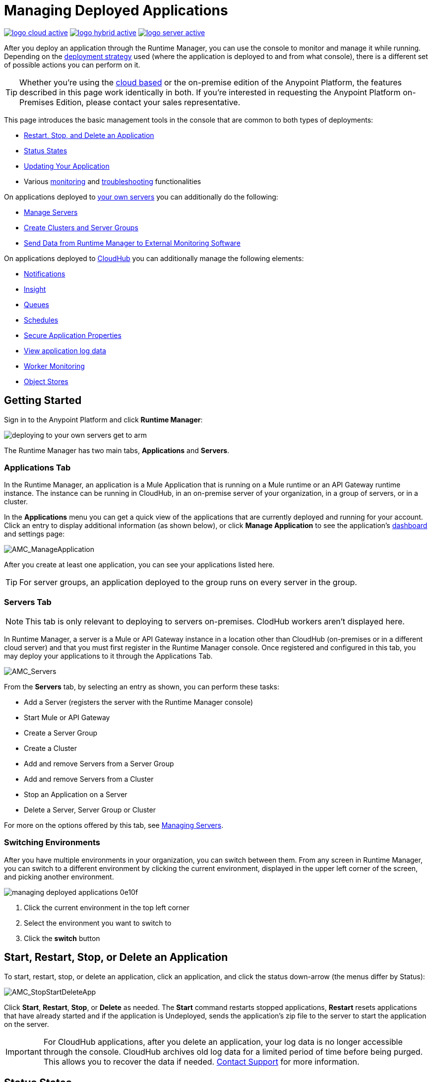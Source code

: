 = Managing Deployed Applications
:keywords: cloudhub, managing, monitoring, deploy, runtime manager, arm

image:logo-cloud-active.png[link="/runtime-manager/deployment-strategies", title="CloudHub"]
image:logo-hybrid-active.png[link="/runtime-manager/deployment-strategies", title="Hybrid Deployment"]
image:logo-server-active.png[link="/runtime-manager/deployment-strategies", title="Anypoint Platform On-Premises"]

After you deploy an application through the Runtime Manager, you can use the console to monitor and manage it while running. Depending on the link:/runtime-manager/deployment-strategies[deployment strategy] used (where the application is deployed to and from what console), there is a different set of possible actions you can perform on it.

[TIP]
Whether you're using the link:https://anypoint.mulesoft.com[cloud based] or the on-premise edition of the Anypoint Platform, the features described in this page work identically in both. If you’re interested in requesting the Anypoint Platform on-Premises Edition, please contact your sales representative.

This page introduces the basic management tools in the console that are common to both types of deployments:

* <<Start, Restart, Stop, and Delete an Application>>
* <<Status States>>
* <<Updating Your Application>>
* Various link:/runtime-manager/monitoring[monitoring] and link:/runtime-manager/troubleshooting[troubleshooting] functionalities


On applications deployed to link:/runtime-manager/managing-applications-on-your-own-servers[your own servers] you can additionally do the following:

* link:/runtime-manager/managing-servers[Manage Servers]
* link:/runtime-manager/managing-servers[Create Clusters and Server Groups]
* link:/runtime-manager/sending-data-from-arm-to-external-monitoring-software[Send Data from Runtime Manager to External Monitoring Software]


On applications deployed to link:/runtime-manager/managing-cloudhub-applications[CloudHub] you can additionally manage the following elements:

* link:/runtime-manager/notifications-on-runtime-manager[Notifications]
* link:/runtime-manager/insight[Insight]
* link:/runtime-manager/managing-queues[Queues]
* link:/runtime-manager/managing-schedules[Schedules]
* link:/runtime-manager/secure-application-properties[Secure Application Properties]
* link:/runtime-manager/viewing-log-data[View application log data]
* link:/runtime-manager/worker-monitoring[Worker Monitoring]
* link:/runtime-manager/managing-application-data-with-object-stores[Object Stores]


== Getting Started

Sign in to the Anypoint Platform and click *Runtime Manager*:

image::deploying-to-your-own-servers-get-to-arm.png[]

The Runtime Manager has two main tabs, *Applications* and *Servers*.

=== Applications Tab

In the Runtime Manager, an application is a Mule Application that is running on a Mule runtime or an API Gateway runtime instance. The instance can be running in CloudHub, in an on-premise server of your organization, in a group of servers, or in a cluster.

In the *Applications* menu you can get a quick view of the applications that are currently deployed and running for your account. Click an entry to display additional information (as shown below), or click *Manage Application* to see the application's link:/runtime-manager/monitoring-dashboards[dashboard] and settings page:

image:AMC_ManageApplication.png[AMC_ManageApplication]

After you create at least one application, you can see your applications listed here.

[TIP]
For server groups, an application deployed to the group runs on every server in the group.

=== Servers Tab

[NOTE]
This tab is only relevant to deploying to servers on-premises. ClodHub workers aren't displayed here.

In Runtime Manager, a server is a Mule or API Gateway instance in a location other than CloudHub (on-premises or in a different cloud server) and that you must first register in the Runtime Manager console. Once registered and configured in this tab, you may deploy your applications to it through the Applications Tab.

image:AMC_Servers2.png[AMC_Servers]

From the *Servers* tab, by selecting an entry as shown, you can perform these tasks:

* Add a Server (registers the server with the Runtime Manager console)
* Start Mule or API Gateway
* Create a Server Group
* Create a Cluster
* Add and remove Servers from a Server Group
* Add and remove Servers from a Cluster
* Stop an Application on a Server
* Delete a Server, Server Group or Cluster


For more on the options offered by this tab, see link:/runtime-manager/managing-servers[Managing Servers].

=== Switching Environments

After you have multiple environments in your organization, you can switch between them. From any screen in Runtime Manager, you can switch to a different environment by clicking the current environment, displayed in the upper left corner of the screen, and picking another environment.

image::managing-deployed-applications-0e10f.png[]

. Click the current environment in the top left corner
. Select the environment you want to switch to
. Click the *switch* button

== Start, Restart, Stop, or Delete an Application

To start, restart, stop, or delete an application, click an application, and click the status down-arrow (the menus differ by Status):

image:AMC_RestartApp.png[AMC_StopStartDeleteApp]

Click *Start*, *Restart*, *Stop*, or *Delete* as needed. The *Start* command restarts stopped applications, *Restart* resets applications that have already started and if the application is Undeployed, sends the application's zip file to the server to start the application on the server.

[IMPORTANT]
For CloudHub applications, after you delete an application, your log data is no longer accessible through the console. CloudHub archives old log data for a limited period of time before being purged. This allows you to recover the data if needed. mailto:cloudhub-support@mulesoft.com[Contact Support] for more information.

////
[NOTE]
====
For applications deployed through PCF:

* *Stop* destroys the virtual machine running the application but retains the entry on the Runtime Manager to keep log continuity.
* *Undeploy* both destroys the virtual machine running the application and deletes the entry for it on the Runtime Manager
====
////



== Status States

The following states appear in the *Status* column:


.Application Status
[%header,cols="10a,90a"]
|===
|Icon |Description
|image::managing-deployed-applications-a665b.png[] |The application is not running.


|image::managing-deployed-applications-515a4.png[] |The application is deploying.

|image:console_overview_green_circle.png[console_overview_green_circle] |The application is running.

|image:console_overview_red_circle.png[console_overview_red_circle] |The application deployment failed.

| image::managing-deployed-applications-ab70d.png[] |The application update failed.
| image::managing-deployed-applications-de1b7.png[] |The application's status is unknown, as the server is not responding to the platform (only for on-prem deployments)

|===

=== Application Status States

* Deployment Failed - Application stopped running due to a failure state. The cause of the failure appears in the console.
* Partial - Application is in the process of starting.
* Started - Application is running.
* Starting - Application is transitioning into a running state.
* Stopped - Application stopped.
* Undeploying - Application has been removed from a server.
* Undeployed - Application no longer resides in the server.
* Updated - Application has been updated.

=== Server Status States

* Connected - Server available for use.
* Created - Server was recently registered into the system and has never been connected.
* Running - Server is up and running, and accepting requests. 
* Disconnected - Server that is currently unavailable but is registered and ready to connect.

=== Server Groups Status States

* Connected - All servers in the server group are connected.
* Created - Server group created. This state occurs temporarily after creating a group until Empty asserts.
* Disconnected - All servers in the server group are unavailable. This state can occur if the network goes down or one or more servers in a group fail.
* Empty - No servers currently assigned to this group.
* Partial - One or more servers in the group have differing states.
* Running - All servers in the server group are running.

=== Cluster Status States


[%header,cols="25a,75a"]
|===
|Icon
|Description
| image:status_green.png[green]
| Running - all nodes are running
| image:status_yellow.png[yellow]
| Partial (x of y running)- some nodes are running and some are down
| image::managing-deployed-applications-a665b.png[]
| Disconnected - all nodes are disconnected
| image:status_black.png[black]
| Created - a server/node is registered in the platform but never was started
| image:status_yellow.png[yellow]
| Running with communication issue - all nodes are running, visibility issues between them
| image:status_yellow.png[yellow]
| Partial (x of y running) with communication Issue - some nodes are running some are down, visibility issues between them
|===

== Applications Dashboard

If you select any of the applications on the Applications tab, a panel opens on the right. Here you will be able to read additional information about the application and access its settings.

image:dashboard-ch.png[dashboard]

What this dashboard displays depends on if your application is deployed on link:/runtime-manager/managing-cloudhub-applications[CloudHub] or on link:/runtime-manager/managing-applications-on-your-own-servers[a Mule server]. You will always see the status, the time of the last modification, and the deployed application .zip file, which you can change from this menu through the *Choose File* button. Applications on CloudHub additionally display info about the CloudHub worker they run on. Applications deployed on clusters and server groups additionally display the list of servers and the status of each.

You can also click the *Manage Application* button to access a menu where you can view and configure several more app settings:

image::managing-deployed-applications-38b94.png[]

From there you can also view the *Dashboad* to see the full detail dashboard of your application, see link:/runtime-manager/monitoring-dashboards[Monitoring Dashboards] for more info about what you can see here.

image::managing-deployed-applications-107ad.png[]


You can also click on the *Insight* button to see data at a transaction level. See link:/runtime-manager/insight[Insight] for more info about what you can see here.

image::managing-deployed-applications-76124.png[]

[NOTE]
The Dashboard and insights are features that are currently not available for the Anypoint Platform on-premises Edition. See link:/runtime-manager/deployment-strategies[deployment strategies].

== Monitoring Applications

Depending on the link:/runtime-manager/deployment-strategies[deployment strategy] used (where the applications are deployed to, and through what console), different tools exist for monitoring events that may occur on your application and the performance of the servers or virutal servers it runs on. See link:/runtime-manager/monitoring[Monitoring Applications] for more details.


== Updating Your Application

If you made changes to your applications and would like to upload a new version, click *Choose file* on the Deployment screen for that application. The new filename appears in italicized text. Click *Apply changes* to use the new file for deployment. Within a few seconds, your application successfully redeploys. While redeploying, the application status indicator changes to blue, and then turns green after the deployment completes. For CloudHub applications, you can click *Logs* to see a live redeployment of your application.

[TIP]
If you're deploying your application to a cluster on-premises, Runtime Manager installs the new app version progressively on each server to keep the service working with no downtime throughout the process.

== Alerts

You can set up email alerts that are sent whenever certain events occur to your application, such as deployment failures or application deletions. These alerts may be linked to a specific application or to all of them. See  link:/runtime-manager/alerts-on-runtime-manager[Alerts] for instructions on how to do this.

All users of the Anypoint Platform, even those without permissions to create alerts, can then switch the alerts that are already created into an active or inactive state for their user. This determines what email alerts will reach their inbox.


[NOTE]
Switching an alert off from this view only switches it off for the user that is currently logged in, other users may still have it active.


== See Also

Additional tools for managing your applications:

* link:/runtime-manager/managing-cloudhub-applications[Managing CludHub Applications]
* link:/runtime-manager/managing-applications-on-your-servers[Managing Applications on Your Servers]
* link:/runtime-manager/managing-servers[Managing Servers] contains information about how to register servers, server groups and clusters to be able to deploy to them and how to adminster them.
* See how you can link:/runtime-manager/sending-data-from-arm-to-external-monitoring-software[Send data from Runtime Manager to External Monitoring Software]
* link:/runtime-manager/deployment-strategies[Deployment Strategies]
* link:/runtime-manager/monitoring[Monitoring Applications] shows you how you can set up email alerts for whenever certain events occur with your application, workers or servers
* link:/runtime-manager/cloudhub-fabric[CloudHub Fabric]
* link:/runtime-manager/managing-queues[Managing Queues]
* link:/runtime-manager/managing-schedules[Managing Schedules]
* link:/runtime-manager/managing-application-data-with-object-stores[Managing Application Data with Object Stores]
* link:/runtime-manager/secure-application-properties[Secure Application Properties]
* link:/runtime-manager/virtual-private-cloud[Virtual Private Cloud]
* link:/runtime-manager/penetration-testing-policies[Penetration Testing Policies]
